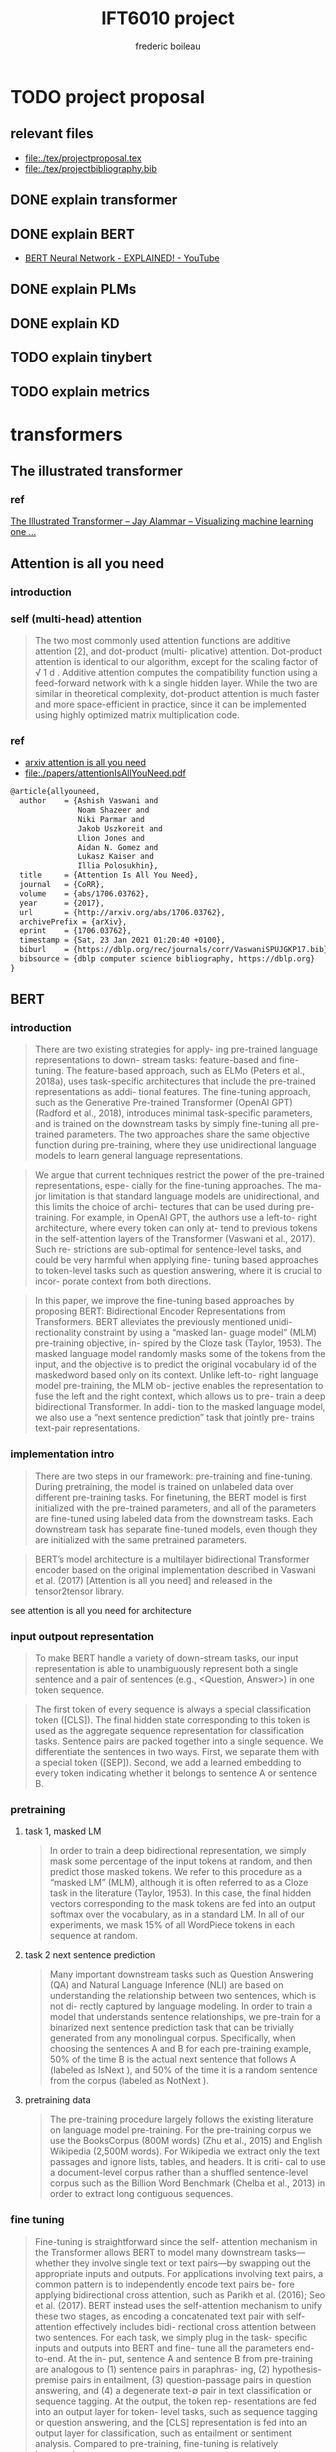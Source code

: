 #+TITLE: IFT6010 project
#+author: frederic boileau
#+startup: inlineimages
#+property: header-args:tex :tangle ./tex/projectbibliography.bib


* TODO project proposal
DEADLINE: <2021-02-07 Sun>
** relevant files
- file:./tex/projectproposal.tex
- file:./tex/projectbibliography.bib

** DONE explain transformer
** DONE explain BERT
- [[https://www.youtube.com/watch?v=xI0HHN5XKDo][BERT Neural Network - EXPLAINED! - YouTube]]
** DONE explain PLMs
** DONE explain KD
** TODO explain tinybert
** TODO explain metrics
* transformers
** The illustrated transformer
*** ref
[[https://jalammar.github.io/illustrated-transformer/][The Illustrated Transformer – Jay Alammar – Visualizing machine learning one ...]]
** Attention is all you need
*** introduction
*** self (multi-head) attention
#+attr_org: :width 800
[[./tex/illustrations/transformerSelfAttention.png]]

#+attr_org: :width 800
[[./tex/illustrations/transformerscaleddotproduct.png]]

#+begin_quote
The two most commonly used attention functions are additive attention [2], and
dot-product (multi- plicative) attention. Dot-product attention is identical to
our algorithm, except for the scaling factor of √ 1 d . Additive attention
computes the compatibility function using a feed-forward network with k a single
hidden layer. While the two are similar in theoretical complexity, dot-product
attention is much faster and more space-efficient in practice, since it can be
implemented using highly optimized matrix multiplication code.
#+end_quote

*** ref
- [[https://arxiv.org/abs/1706.03762][arxiv attention is all you need]]
- file:./papers/attentionIsAllYouNeed.pdf
#+begin_src tex
@article{allyouneed,
  author    = {Ashish Vaswani and
               Noam Shazeer and
               Niki Parmar and
               Jakob Uszkoreit and
               Llion Jones and
               Aidan N. Gomez and
               Lukasz Kaiser and
               Illia Polosukhin},
  title     = {Attention Is All You Need},
  journal   = {CoRR},
  volume    = {abs/1706.03762},
  year      = {2017},
  url       = {http://arxiv.org/abs/1706.03762},
  archivePrefix = {arXiv},
  eprint    = {1706.03762},
  timestamp = {Sat, 23 Jan 2021 01:20:40 +0100},
  biburl    = {https://dblp.org/rec/journals/corr/VaswaniSPUJGKP17.bib},
  bibsource = {dblp computer science bibliography, https://dblp.org}
}
#+end_src
** BERT
*** introduction

#+begin_quote
There are two existing strategies for apply-
ing pre-trained language representations to down-
stream tasks: feature-based and fine-tuning. The
feature-based approach, such as ELMo (Peters
et al., 2018a), uses task-specific architectures that
include the pre-trained representations as addi-
tional features. The fine-tuning approach, such as
the Generative Pre-trained Transformer (OpenAI
GPT) (Radford et al., 2018), introduces minimal
task-specific parameters, and is trained on the
downstream tasks by simply fine-tuning all pre-
trained parameters. The two approaches share the
same objective function during pre-training, where
they use unidirectional language models to learn
general language representations.
#+end_quote

#+begin_quote
We argue that current techniques restrict the
power of the pre-trained representations, espe-
cially for the fine-tuning approaches. The ma-
jor limitation is that standard language models are
unidirectional, and this limits the choice of archi-
tectures that can be used during pre-training. For
example, in OpenAI GPT, the authors use a left-to-
right architecture, where every token can only at-
tend to previous tokens in the self-attention layers
of the Transformer (Vaswani et al., 2017). Such re-
strictions are sub-optimal for sentence-level tasks,
and could be very harmful when applying fine-
tuning based approaches to token-level tasks such
as question answering, where it is crucial to incor-
porate context from both directions.
#+end_quote

#+begin_quote
In this paper, we improve the fine-tuning based approaches by proposing BERT:
Bidirectional Encoder Representations from Transformers.  BERT alleviates the
previously mentioned unidi- rectionality constraint by using a “masked lan-
guage model” (MLM) pre-training objective, in- spired by the Cloze task (Taylor,
1953). The masked language model randomly masks some of the tokens from the
input, and the objective is to predict the original vocabulary id of the
maskedword based only on its context. Unlike left-to- right language model
pre-training, the MLM ob- jective enables the representation to fuse the left
and the right context, which allows us to pre- train a deep bidirectional
Transformer. In addi- tion to the masked language model, we also use a “next
sentence prediction” task that jointly pre- trains text-pair representations.
#+end_quote

*** implementation intro
#+begin_quote
There are two steps in our framework: pre-training and fine-tuning. During
pretraining, the model is trained on unlabeled data over different pre-training
tasks. For finetuning, the BERT model is first initialized with the
pre-trained parameters, and all of the parameters are fine-tuned using labeled
data from the downstream tasks. Each downstream task has separate fine-tuned
models, even though they are initialized with the same pretrained parameters.
#+end_quote

#+begin_quote
BERT’s model architecture is a multilayer bidirectional Transformer encoder
based on the original implementation described in Vaswani et al. (2017)
[Attention is all you need] and released in the tensor2tensor library.
#+end_quote

see attention is all you need for architecture

*** input outpout representation

#+begin_quote
To make BERT handle a variety of down-stream tasks, our input representation is
able to unambiguously represent both a single sentence and a pair of sentences
(e.g., <Question, Answer>) in one token sequence.
#+end_quote

#+begin_quote
The first token of every sequence is always a special classification token
([CLS]). The final hidden state corresponding to this token is used as the
aggregate sequence representation for classification tasks. Sentence pairs are
packed together into a single sequence. We differentiate the sentences in two
ways. First, we separate them with a special token ([SEP]). Second, we add a
learned embedding to every token indicating whether it belongs to sentence A
or sentence B.
#+end_quote

#+attr_org: :width 700
[[./tex/illustrations/bertInputRepresentation.png]]

*** pretraining
**** task 1, masked LM
#+begin_quote
In order to train a deep bidirectional representation, we simply mask some
percentage of the input tokens at random, and then predict those masked tokens.
We refer to this procedure as a “masked LM” (MLM), although it is often referred
to as a Cloze task in the literature (Taylor, 1953). In this case, the final
hidden vectors corresponding to the mask tokens are fed into an output softmax
over the vocabulary, as in a standard LM. In all of our experiments, we mask 15%
of all WordPiece tokens in each sequence at random.
#+end_quote
**** task 2 next sentence prediction
#+begin_quote
Many important downstream tasks such as Question Answering (QA) and Natural
Language Inference (NLI) are based on understanding the relationship between
two sentences, which is not di- rectly captured by language modeling. In order
to train a model that understands sentence relationships, we pre-train for a
binarized next sentence prediction task that can be trivially generated from
any monolingual corpus. Specifically, when choosing the sentences A and B for
each pre-training example, 50% of the time B is the actual next sentence that
follows A (labeled as IsNext ), and 50% of the time it is a random sentence from
the corpus (labeled as NotNext ).
#+end_quote

**** pretraining data
#+begin_quote
The pre-training procedure largely follows the existing literature on language
model pre-training. For the pre-training corpus we use the BooksCorpus (800M
words) (Zhu et al., 2015) and English Wikipedia (2,500M words).  For Wikipedia
we extract only the text passages and ignore lists, tables, and headers. It is
criti- cal to use a document-level corpus rather than a shuffled sentence-level
corpus such as the Billion Word Benchmark (Chelba et al., 2013) in order to
extract long contiguous sequences.
#+end_quote
*** fine tuning
#+begin_quote
Fine-tuning is straightforward since the self- attention mechanism in the
Transformer allows BERT to model many downstream tasks— whether they involve
single text or text pairs—by swapping out the appropriate inputs and outputs.
For applications involving text pairs, a common pattern is to independently
encode text pairs be- fore applying bidirectional cross attention, such as
Parikh et al. (2016); Seo et al. (2017). BERT instead uses the self-attention
mechanism to unify these two stages, as encoding a concatenated text pair with
self-attention effectively includes bidi- rectional cross attention between two
sentences.  For each task, we simply plug in the task- specific inputs and
outputs into BERT and fine- tune all the parameters end-to-end. At the in- put,
sentence A and sentence B from pre-training are analogous to (1) sentence pairs
in paraphras- ing, (2) hypothesis-premise pairs in entailment, (3)
question-passage pairs in question answering, and (4) a degenerate text-∅ pair
in text classification or sequence tagging. At the output, the token rep-
resentations are fed into an output layer for token- level tasks, such as
sequence tagging or question answering, and the [CLS] representation is fed into
an output layer for classification, such as entailment or sentiment analysis.
Compared to pre-training, fine-tuning is relatively inexpensive.

#+end_quote

#+begin_quote
All of the results in the paper can be replicated in at most 1 hour on a single
Cloud TPU, or *a few hours on a GPU*, starting from the exact same pre-trained
model. 7
#+end_quote

*** experiments
**** squad
#+begin_quote
in the question answering task, we represent the input question and pas- sage as
a single packed sequence, with the question using the A embedding and the
passage using the B embedding. We only introduce a start vector S ∈ R^H and an
end vector E ∈ R^H during fine-tuning. The probability of word i being the start
of the answer span is computed as a dot product between T_i and S followed by a
softmax over S·Ti all of the words in the paragraph.  The analogous formula is
used for the end of the answer span. The score of a candidate span from position
i to position j is defined as S·T_i + E·T_j , and the maximum scoring span where
j ≥ i is used as a prediction. The training objective is the sum of the
log-likelihoods of the correct start and end positions.
#+end_quote

**** squad 2
#+begin_quote
The SQuAD 2.0 task extends the SQuAD 1.1 problem definition by allowing for the
possibility that no short answer exists in the provided para- graph, making the
problem more realistic.  We use a simple approach to extend the SQuAD v1.1 BERT
model for this task. We treat questions that do not have an answer as having
an answer span with start and end at the [CLS] token. The probability space
for the start and end answer span positions is extended to include the position
of the [CLS] token.

For prediction, we compare the score of the no-answer span: s null = S·C + E·C
to the score of the best non-null span s \hat_{i,j}= max j≥i S·T_i + E·T_j .
We predict a non-null answer when s ˆ i,j > s null + τ , where the threshold τ
is selected on the dev set to maximize F1.
#+end_quote

**** swag
#+begin_quote
The Situations With Adversarial Generations (SWAG) dataset contains 113k
sentence-pair com- pletion examples that evaluate grounded commonsense
inference (Zellers et al., 2018). Given a sentence, the task is to choose the
most plausible continuation among four choices.  When fine-tuning on the SWAG
dataset, we construct four input sequences, each containing the concatenation of
the given sentence (sentence A) and a possible continuation (sentence B). The
only task-specific parameters introduced is a vector whose dot product with
the [CLS] token representation C denotes a score for each choice which is
normalized with a softmax layer.
#+end_quote

**** effect of model size

#+begin_quote
we believe that this is the first work to demonstrate convincingly
that scaling to extreme model sizes also leads to large improvements on very
small scale tasks, provided that the model has been sufficiently pre-trained.
#+end_quote
*** conclusion
#+begin_quote
Recent empirical improvements due to transfer learning with language models have
demonstrated that rich, unsupervised pre-training is an integral part of many
language understanding systems. In particular, these results enable even
low-resource tasks to benefit from deep unidirectional architectures. Our major
contribution is further generalizing these findings to deep bidirectional
architectures, allowing the same pre-trained model to successfully tackle a
broad set of NLP tasks.
#+end_quote

*** ref
- [[https://arxiv.org/abs/1810.04805][{1810.04805} BERT: Pre-training of Deep Bidirectional Transformers for Langua...]]
- file:./papers/1810.04805.pdf

#+begin_src tex
@article{bert,
  author    = {Jacob Devlin and
               Ming{-}Wei Chang and
               Kenton Lee and
               Kristina Toutanova},
  title     = {{BERT:} Pre-training of Deep Bidirectional Transformers for Language
               Understanding},
  journal   = {CoRR},
  volume    = {abs/1810.04805},
  year      = {2018},
  url       = {http://arxiv.org/abs/1810.04805},
  archivePrefix = {arXiv},
  eprint    = {1810.04805},
  timestamp = {Tue, 30 Oct 2018 20:39:56 +0100},
  biburl    = {https://dblp.org/rec/journals/corr/abs-1810-04805.bib},
  bibsource = {dblp computer science bibliography, https://dblp.org}
}
#+end_src
** PTMs a survey
*** ref
[[https://arxiv.org/abs/2003.08271][{2003.08271} Pre-trained Models for Natural Language Processing: A Survey]]
file:./papers/2003.08271.pdf
#+begin_src tex
@misc{qiu2020pretrained,
      title={Pre-trained Models for Natural Language Processing: A Survey},
      author={Xipeng Qiu and Tianxiang Sun and Yige Xu and Yunfan Shao and Ning Dai and Xuanjing Huang},
      year={2020},
      eprint={2003.08271},
      archivePrefix={arXiv},
      primaryClass={cs.CL}
}
#+end_src

* model compression
** Knowledge Distillation
*** introduction
#+begin_quote
In large-scale machine learning, we typically use very similar models for the
training stage and the deployment stage despite their very different
requirements: For tasks like speech and object recognition, training must
extract structure from very large, highly redundant datasets but it does not
need to operate in real time and it can use a huge amount of computation.
Deployment to a large number of users, however, has much more stringent
requirements on latency and computational resources.
#+end_quote

#+begin_quote
A conceptual block that may have prevented more investigation of this very
promising approach is that we tend to identify the knowledge in a trained model
with the learned parameter values and this makes it hard to see how we can
change the form of the model but keep the same knowledge.  A more abstract view
of the knowledge, that frees it from any particular instantiation, is that it is
a learned mapping from input vectors to output vectors.
#+end_quote

#+begin_quote
It is generally accepted that the objective function used for training should
reflect the true objective of the user as closely as possible. Despite this,
models are usually trained to optimize performance on the training data when the
real objective is to generalize well to new data. It would clearly be better to
train models to generalize well, but this requires information about the correct
way to generalize and this information is not normally available. When we are
distilling the knowledge from a large model into a small one, however, we can
train the small model to generalize in the same way as the large model. If the
cumbersome model generalizes well because, for example, it is the average of a
large ensemble of different models, a small model trained to generalize in the
same way will typically do much better on test data than a small model that is
trained in the normal way on the same training set as was used to train the
ensemble.
#+end_quote
*** ref
file:./papers/1503.02531.pdf
[[https://arxiv.org/abs/1503.02531][{1503.02531} Distilling the Knowledge in a Neural Network]]
#+begin_src tex
@misc{hinton2015distilling,
      title={Distilling the Knowledge in a Neural Network},
      author={Geoffrey Hinton and Oriol Vinyals and Jeff Dean},
      year={2015},
      eprint={1503.02531},
      archivePrefix={arXiv},
      primaryClass={stat.ML}
}
#+end_src
** TinyBert
*** abstract
#+begin_quote
Language model pre-training, such as BERT, has significantly improved the
performances of many natural language processing tasks.  However, pre-trained
language models are usually computationally expensive, so it is difficult to
efficiently execute them on resource-restricted devices. To accelerate
inference and reduce model size while maintaining accuracy, we first propose a
novel Transformer distillation method that is specially designed for
knowledge distillation (KD) of the Transformer-based models.
#+end_quote

#+begin_quote
By leveraging this new KD method, the plenty of knowledge encoded in a large
“teacher” BERT can be effectively transferred to a small “student” TinyBERT.
Then, we introduce a new *two-stage learning framework* for TinyBERT, which per-
forms Transformer distillation at both the pre- training and task-specific
learning stages. This framework ensures that TinyBERT can capture the
general-domain as well as the task-specific knowledge in BERT.
#+end_quote

#+begin_quote
TinyBERT4 with 4 layers is empirically effective and achieves more than
96.8% the performance of its teacher BERT BASE on GLUE benchmark, while being
7.5x smaller and 9.4x faster on inference.

TinyBERT4 is also significantly better than 4-layer state-of-the-art baselines
on BERT distillation, with only ∼28% parameters and ∼31% inference time of them.
Moreover, TinyBERT 6 with 6 layers performs on-par with its teacher BERT BASE .
#+end_quote
*** introduction

PLMs based on the transformer architecture such as BERT, XLNet, RoBERTa, etc
have been sucessful at many NLP tasks including the GLUE benchmark.
*toquote*
#+begin_quote
Pre-trained language models (PLMs), such as BERT (Devlin et al., 2019), XLNet
(Yang et al., 2019), RoBERTa (Liu et al., 2019), ALBERT (Lan et al., 2020), T5
(Raffel et al., 2019) and ELECTRA (Clark et al., 2020), have achieved great
success in many NLP tasks (e.g., the GLUE benchmark (Wang et al., 2018) and the
challenging multi-hop reasoning task (Ding et al., 2019)).
#+end_quote

*toquote*
#+begin_quote
However, PLMs usually have a large number of parameters and take long infer-
ence time, which are difficult to be deployed on edge devices such as mobile
phones. Recent studies (Kovaleva et al., 2019; Michel et al., 2019; Voita et
al., 2019) demonstrate that there is redundancy in PLMs. Therefore, it is
crucial and feasible to reduce the computational overhead and model storage of
PLMs while retaining their performances.
#+end_quote

model compression techniques:
- quantization
- weights pruning
- Knowldge distillation
#+begin_quote
There have been many model compression techniques (Han et al., 2016) proposed
to accelerate deep model inference and reduce model size while maintaining
accuracy. The most commonly used techniques include quantization (Gong et al.,
2014), weights pruning (Han et al., 2015), and knowledge distillation (KD)
(Romero et al., 2014). In this paper, we focus on knowledge distillation, an
idea originated from Hinton et al. (2015), in a teacher-student framework. KD
aims to transfer the knowledge embedded in a large teacher net- work to a small
student network where the student network is trained to reproduce the behaviors
of the teacher network. Based on the framework, we propose a novel
distillation method specifically for the Transformer-based models (Vaswani et
al., 2017), and use BERT as an example to investigate the method for large-scale
PLMs.
#+end_quote

#+begin_quote
it is required to design an effective KD strategy for both training stages.
#+end_quote
*** related work
- PLM compression techniques:
  + low rank approximation
  + weight sharing
  + knowledge distillation
  + pruning
  + quantization
#+begin_quote
Pre-trained Language Models Compression Generally, pre-trained language models
(PLMs) can be compressed by low-rank approximation (Ma et al., 2019; Lan et al.,
2020), weight sharing (Dehghani et al., 2019; Lan et al., 2020), knowledge
distillation (Tang et al., 2019; Sanh et al., 2019; Turc et al., 2019; Sun et
al., 2020; Liu et al., 2020; Wang et al., 2020), pruning (Cui et al., 2019; Mc-
Carley, 2019; F. et al., 2020; Elbayad et al., 2020; Gordon et al., 2020; Hou et
al., 2020) or quantization (Shen et al., 2019; Zafrir et al., 2019).
#+end_quote

- Pretraining lite PLMS
  + ALBERT
  + ELECTRA
#+begin_quote
Pretraining Lite PLMs Other related works aim at directly pretraining lite
PLMs. Turc et al. (2019) pre-trained 24 miniature BERT models and show that
pre-training remains important in the context of smaller architectures, and
fine-tuning pretrained compact models can be competitive. ALBERT (Lan et
al., 2020) incorporates embedding factorization and cross-layer parameter
sharing to reduce model parameters. Since ALBERT does not reduce hidden size or
layers of transformer block, it still has large amount of computations. Another
concurrent work, ELECTRA (Clark et al., 2020) proposes a sample-efficient task
called replaced to- ken detection to accelerate pre-training, and it also
presents a 12-layer ELECTRA small that has com- parable performance with
TinyBERT 4 . Differentfrom these small PLMs, TinyBERT 4 is a 4-layer model which
can achieve more speedup.
#+end_quote

*** conclusion
#+begin_quote
In future work, we would study how to effectively
transfer the knowledge from wider and deeper
teachers (e.g., BERT LARGE ) to student TinyBERT.
Combining distillation with quantization/pruning
would be another promising direction to further
compress the pre-trained language models.
#+end_quote

*** ref
[[https://arxiv.org/abs/1909.10351][{1909.10351} TinyBERT: Distilling BERT for Natural Language Understanding]]
file:./papers/1909.10351.pdf
#+begin_src tex
@article{tinybert,
  author    = {Xiaoqi Jiao and
               Yichun Yin and
               Lifeng Shang and
               Xin Jiang and
               Xiao Chen and
               Linlin Li and
               Fang Wang and
               Qun Liu},
  title     = {TinyBERT: Distilling {BERT} for Natural Language Understanding},
  journal   = {CoRR},
  volume    = {abs/1909.10351},
  year      = {2019},
  url       = {http://arxiv.org/abs/1909.10351},
  archivePrefix = {arXiv},
  eprint    = {1909.10351},
  timestamp = {Fri, 27 Sep 2019 13:04:21 +0200},
  biburl    = {https://dblp.org/rec/journals/corr/abs-1909-10351.bib},
  bibsource = {dblp computer science bibliography, https://dblp.org}
}
#+end_src
** what does bert look at
*** ref
[[https://arxiv.org/abs/1906.04341][{1906.04341} What Does BERT Look At? An Analysis of BERT's Attention]]
#+begin_src tex
@article{whatdoesbertlookat,
  author    = {Kevin Clark and
               Urvashi Khandelwal and
               Omer Levy and
               Christopher D. Manning},
  title     = {What Does {BERT} Look At? An Analysis of BERT's Attention},
  journal   = {CoRR},
  volume    = {abs/1906.04341},
  year      = {2019},
  url       = {http://arxiv.org/abs/1906.04341},
  archivePrefix = {arXiv},
  eprint    = {1906.04341},
  timestamp = {Fri, 14 Jun 2019 09:38:24 +0200},
  biburl    = {https://dblp.org/rec/journals/corr/abs-1906-04341.bib},
  bibsource = {dblp computer science bibliography, https://dblp.org}
}
#+end_src
** Compression of Deep Learning Models For Text: A Survey
#+attr_org: :width 800
[[./tex/illustrations/modelcompressiontaxonomy.png]]
*** ref
file:./papers/2008.05221.pdf
[[https://arxiv.org/abs/2008.05221][{2008.05221} Compression of Deep Learning Models for Text: A Survey]]
#+begin_src tex
@misc{gupta2020compression,
      title={Compression of Deep Learning Models for Text: A Survey},
      author={Manish Gupta and Puneet Agrawal},
      year={2020},
      eprint={2008.05221},
      archivePrefix={arXiv},
      primaryClass={cs.CL}
}
#+end_src
* tasks for benchmarking
** GLUE:
 [[https://gluebenchmark.com/][GLUE Benchmark]]
 file:./papers/glue.pdf
#+begin_src tex
@article{glue,
  author    = {Rowan Zellers and
               Yonatan Bisk and
               Roy Schwartz and
               Yejin Choi},
  title     = {{SWAG:} {A} Large-Scale Adversarial Dataset for Grounded Commonsense
               Inference},
  journal   = {CoRR},
  volume    = {abs/1808.05326},
  year      = {2018},
  url       = {http://arxiv.org/abs/1808.05326},
  archivePrefix = {arXiv},
  eprint    = {1808.05326},
  timestamp = {Wed, 23 Dec 2020 10:37:10 +0100},
  biburl    = {https://dblp.org/rec/journals/corr/abs-1808-05326.bib},
  bibsource = {dblp computer science bibliography, https://dblp.org}
}
#+end_src

** Squad
[[https://rajpurkar.github.io/SQuAD-explorer/][The Stanford Question Answering Dataset]]
[[https://arxiv.org/abs/1806.03822][{1806.03822} Know What You Don't Know: Unanswerable Questions for SQuAD]]
file:./papers/1806.03822.pdf
#+begin_src tex
@article{squad,
  author    = {Pranav Rajpurkar and
               Robin Jia and
               Percy Liang},
  title     = {Know What You Don't Know: Unanswerable Questions for SQuAD},
  journal   = {CoRR},
  volume    = {abs/1806.03822},
  year      = {2018},
  url       = {http://arxiv.org/abs/1806.03822},
  archivePrefix = {arXiv},
  eprint    = {1806.03822},
  timestamp = {Mon, 13 Aug 2018 16:48:21 +0200},
  biburl    = {https://dblp.org/rec/journals/corr/abs-1806-03822.bib},
  bibsource = {dblp computer science bibliography, https://dblp.org}
}
#+end_src

** SWAG
[[https://arxiv.org/abs/1808.05326][{1808.05326} SWAG: A Large-Scale Adversarial Dataset for Grounded Commonsense...]]
file:./papers/1808.05326.pdf
#+begin_src tex
@article{swag,
  author    = {Rowan Zellers and
               Yonatan Bisk and
               Roy Schwartz and
               Yejin Choi},
  title     = {{SWAG:} {A} Large-Scale Adversarial Dataset for Grounded Commonsense
               Inference},
  journal   = {CoRR},
  volume    = {abs/1808.05326},
  year      = {2018},
  url       = {http://arxiv.org/abs/1808.05326},
  archivePrefix = {arXiv},
  eprint    = {1808.05326},
  timestamp = {Wed, 23 Dec 2020 10:37:10 +0100},
  biburl    = {https://dblp.org/rec/journals/corr/abs-1808-05326.bib},
  bibsource = {dblp computer science bibliography, https://dblp.org}
}
#+end_src

** multi hop reasoning
[[https://arxiv.org/abs/1905.05460][{1905.05460} Cognitive Graph for Multi-Hop Reading Comprehension at Scale]]
file:./papers/1905.05460.pdf
#+begin_src tex
@article{multihop,
  author    = {Ming Ding and
               Chang Zhou and
               Qibin Chen and
               Hongxia Yang and
               Jie Tang},
  title     = {Cognitive Graph for Multi-Hop Reading Comprehension at Scale},
  journal   = {CoRR},
  volume    = {abs/1905.05460},
  year      = {2019},
  url       = {http://arxiv.org/abs/1905.05460},
  archivePrefix = {arXiv},
  eprint    = {1905.05460},
  timestamp = {Tue, 28 May 2019 12:48:08 +0200},
  biburl    = {https://dblp.org/rec/journals/corr/abs-1905-05460.bib},
  bibsource = {dblp computer science bibliography, https://dblp.org}
}
#+end_src
